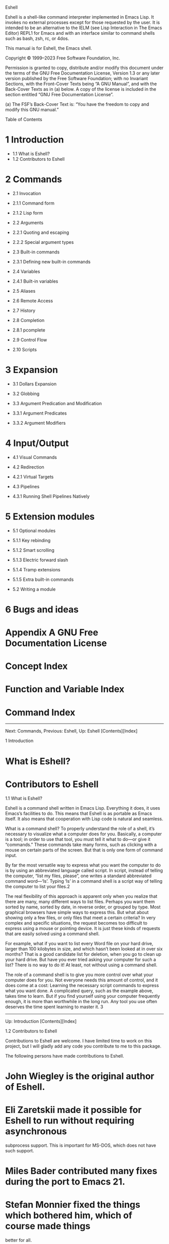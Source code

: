 Eshell

Eshell is a shell-like command interpreter implemented in Emacs Lisp. It invokes no
external processes except for those requested by the user. It is intended to be an
alternative to the IELM (see Lisp Interaction in The Emacs Editor) REPL1 for Emacs and
with an interface similar to command shells such as bash, zsh, rc, or 4dos. 

This manual is for Eshell, the Emacs shell. 

Copyright © 1999–2023 Free Software Foundation, Inc. 

 Permission is granted to copy, distribute and/or modify this document under the
 terms of the GNU Free Documentation License, Version 1.3 or any later version
 published by the Free Software Foundation; with no Invariant Sections, with the
 Front-Cover Texts being “A GNU Manual”, and with the Back-Cover Texts as in (a)
 below. A copy of the license is included in the section entitled “GNU Free
 Documentation License”. 

 (a) The FSF’s Back-Cover Text is: “You have the freedom to copy and modify this GNU
 manual.” 

Table of Contents

* 1 Introduction 

 * 1.1 What is Eshell?
 * 1.2 Contributors to Eshell

* 2 Commands 

 * 2.1 Invocation 

 * 2.1.1 Command form
 * 2.1.2 Lisp form

 * 2.2 Arguments 

 * 2.2.1 Quoting and escaping
 * 2.2.2 Special argument types

 * 2.3 Built-in commands 

 * 2.3.1 Defining new built-in commands

 * 2.4 Variables 

 * 2.4.1 Built-in variables

 * 2.5 Aliases
 * 2.6 Remote Access
 * 2.7 History
 * 2.8 Completion 

 * 2.8.1 pcomplete

 * 2.9 Control Flow
 * 2.10 Scripts

* 3 Expansion 

 * 3.1 Dollars Expansion
 * 3.2 Globbing
 * 3.3 Argument Predication and Modification 

 * 3.3.1 Argument Predicates
 * 3.3.2 Argument Modifiers

* 4 Input/Output 

 * 4.1 Visual Commands
 * 4.2 Redirection 

 * 4.2.1 Virtual Targets

 * 4.3 Pipelines 

 * 4.3.1 Running Shell Pipelines Natively

* 5 Extension modules 

 * 5.1 Optional modules 

 * 5.1.1 Key rebinding
 * 5.1.2 Smart scrolling
 * 5.1.3 Electric forward slash
 * 5.1.4 Tramp extensions
 * 5.1.5 Extra built-in commands

 * 5.2 Writing a module

* 6 Bugs and ideas
* Appendix A GNU Free Documentation License
* Concept Index
* Function and Variable Index
* Command Index

-----------------------------------------------------------------------------------------------

Next: Commands, Previous: Eshell, Up: Eshell   [Contents][Index]

1 Introduction

* What is Eshell?
* Contributors to Eshell

1.1 What is Eshell?

Eshell is a command shell written in Emacs Lisp. Everything it does, it uses Emacs’s
facilities to do. This means that Eshell is as portable as Emacs itself. It also means
that cooperation with Lisp code is natural and seamless. 

What is a command shell? To properly understand the role of a shell, it’s necessary to
visualize what a computer does for you. Basically, a computer is a tool; in order to
use that tool, you must tell it what to do—or give it “commands.” These commands take
many forms, such as clicking with a mouse on certain parts of the screen. But that is
only one form of command input. 

By far the most versatile way to express what you want the computer to do is by using
an abbreviated language called script. In script, instead of telling the computer,
“list my files, please”, one writes a standard abbreviated command word—‘ls’. Typing
‘ls’ in a command shell is a script way of telling the computer to list your files.2 

The real flexibility of this approach is apparent only when you realize that there are
many, many different ways to list files. Perhaps you want them sorted by name, sorted
by date, in reverse order, or grouped by type. Most graphical browsers have simple
ways to express this. But what about showing only a few files, or only files that meet
a certain criteria? In very complex and specific situations, the request becomes too
difficult to express using a mouse or pointing device. It is just these kinds of
requests that are easily solved using a command shell. 

For example, what if you want to list every Word file on your hard drive, larger than
100 kilobytes in size, and which hasn’t been looked at in over six months? That is a
good candidate list for deletion, when you go to clean up your hard drive. But have
you ever tried asking your computer for such a list? There is no way to do it! At
least, not without using a command shell. 

The role of a command shell is to give you more control over what your computer does
for you. Not everyone needs this amount of control, and it does come at a cost:
Learning the necessary script commands to express what you want done. A complicated
query, such as the example above, takes time to learn. But if you find yourself using
your computer frequently enough, it is more than worthwhile in the long run. Any tool
you use often deserves the time spent learning to master it. 3 

-----------------------------------------------------------------------------------------------

Up: Introduction   [Contents][Index]

1.2 Contributors to Eshell

Contributions to Eshell are welcome. I have limited time to work on this project, but
I will gladly add any code you contribute to me to this package. 

The following persons have made contributions to Eshell. 

* John Wiegley is the original author of Eshell. 
* Eli Zaretskii made it possible for Eshell to run without requiring asynchronous
 subprocess support. This is important for MS-DOS, which does not have such support. 
* Miles Bader contributed many fixes during the port to Emacs 21. 
* Stefan Monnier fixed the things which bothered him, which of course made things
 better for all. 
* Gerd Moellmann also helped to contribute bug fixes during the initial integration
 with Emacs 21. 
* Alex Schroeder contributed code for interactively querying the user before
 overwriting files. 

Apart from these, a lot of people have sent suggestions, ideas, requests, bug reports
and encouragement. Thanks a lot! Without you there would be no new releases of Eshell.

-----------------------------------------------------------------------------------------------

Next: Expansion, Previous: Introduction, Up: Eshell   [Contents][Index]

2 Commands

In a command shell, everything is done by invoking commands. This chapter covers
command invocations in Eshell, including the command history and invoking commands in
a script file. 

Unlike regular system shells, Eshell never invokes kernel functions directly, such as
exec(3). Instead, it uses the Lisp functions available in the Emacs Lisp library. It
does this by transforming the input line into a callable Lisp form.4 

* Invocation
* Arguments
* Built-in commands
* Variables
* Aliases
* Remote Access
* History
* Completion
* Control Flow
* Scripts

-----------------------------------------------------------------------------------------------

Next: Arguments, Up: Commands   [Contents][Index]

2.1 Invocation

Eshell is both a command shell and an Emacs Lisp REPL. As a result, you can invoke
commands in two different ways: in command form or in Lisp form. 

You can use the semicolon (;) to separate multiple command invocations on a single
line, executing each in turn. You can also separate commands with && or ||. When using
&&, Eshell will execute the second command only if the first succeeds (i.e. has an exit
status of 0); with ||, Eshell will execute the second command only if the first fails. 

A command invocation followed by an ampersand (&) will be run in the background.
Eshell has no job control, so you can not suspend or background the current process,
or bring a background process into the foreground. That said, background processes
invoked from Eshell can be controlled the same way as any other background process in
Emacs. 

* Command form
* Lisp form

2.1.1 Command form

Command form looks much the same as in other shells. A command consists of arguments
separated by spaces; the first argument is the command to run, with any subsequent
arguments being passed to that command. 

~ $ echo hello
hello

The command can be either an Elisp function or an external command. Eshell looks for
the command in the following order: 

1 As a command alias (see Aliases) 
2 As a built-in command (see Built-in commands) 
3 As an external program 
4 As an ordinary Lisp function 

If you would prefer to use ordinary Lisp functions over external programs, set the
option eshell-prefer-lisp-functions to t. This will swap the lookup order of the last two
items. You can also force Eshell to look for a command as an external program by
prefixing its name with *, like *command (see Built-in commands). 

You can also group command forms together into a subcommand with curly braces ({}).
This lets you use the output of a subcommand as an argument to another command, or
within control flow statements (see Control Flow). 

~ $ echo {echo hello; echo there}
hellothere

2.1.2 Lisp form

Lisp form looks like ordinary Emacs Lisp code, because that’s what it is. As a result,
you can use any syntax normally available to an Emacs Lisp program (see The Emacs Lisp
Reference Manual). 

~ $ (format "hello, %s" user-login-name)
hello, user

In addition, you can combine command forms and Lisp forms together into single
statements, letting you use whatever form is the most convenient for expressing your
intentions. 

~ $ ls *.patch > (format-time-string "%F.log")

This command writes a list of all files matching the glob pattern *.patch (see
Globbing) to a file named current-date.log (see Redirection). 

-----------------------------------------------------------------------------------------------

Next: Built-in commands, Previous: Invocation, Up: Commands   [Contents][Index]

2.2 Arguments

Ordinarily, Eshell parses arguments in command form as either strings or numbers,
depending on what the parser thinks they look like. To specify an argument of some
other data type, you can use a Lisp form (see Invocation): 

~ $ echo (list 1 2 3)
(1 2 3)

Additionally, many built-in Eshell commands (see Built-in commands) will flatten the
arguments they receive, so passing a list as an argument will “spread” the elements
into multiple arguments: 

~ $ printnl (list 1 2) 3
1
2
3

* Quoting and escaping
* Special argument types

2.2.1 Quoting and escaping

As with other shells, you can escape special characters and spaces by prefixing the
character with a backslash (‘\’), or by surrounding the string with apostrophes (‘''’)
or double quotes (‘""’). This is needed especially for file names with special
characters like pipe (‘|’), which could be part of remote file names. 

When you escape a character with ‘\’ outside of any quotes, the result is the literal
character immediately following it. For example, \$10 means the literal string $10. 

Inside of double quotes, most characters have no special meaning. However, ‘\’, ‘"’,
and ‘$’ are still special; to escape them, use backslash as above. Thus, if the value
of the variable answer is 42, then "The answer is: \"$answer\"" returns the string The
answer is: "42". However, when escaping characters with no special meaning, the result
is the full \c sequence. For example, "foo\bar" means the literal string foo\bar. 

Additionally, when escaping a newline, the whole escape sequence is removed by the
parser. This lets you continue commands across multiple lines: 

~ $ echo "foo\
bar"
foobar

Inside apostrophes, escaping works differently. All characters between the apostrophes
have their literal meaning except ‘'’, which ends the quoted string. To insert a
literal apostrophe, you can use ‘''’, so 'It''s me' means the literal string It's me. 

When using expansions (see Expansion) in an Eshell command, the result may potentially
be of any data type. To ensure that the result is always a string, the expansion can
be surrounded by double quotes. 

2.2.2 Special argument types

In addition to strings and numbers, Eshell supports a number of special argument
types. These let you refer to various other Emacs Lisp data types, such as lists or
buffers. 

#'lisp-form

 This refers to the quoted Emacs Lisp form lisp-form. Though this looks similar to
 the “sharp quote” syntax for functions (see Special Read Syntax in The Emacs Lisp
 Reference Manual), it instead corresponds to quote and can be used for any quoted
 form.5 

`lisp-form

 This refers to the backquoted Emacs Lisp form lisp-form (see Backquote in The Emacs
 Lisp Reference Manual). As in Emacs Lisp, you can use ‘,’ and ‘,@’ to refer to
 non-constant values. 

#<buffer name>
#<name>

 Return the buffer named name. This is equivalent to ‘$(get-buffer-create "name")’
 (see Creating Buffers in The Emacs Lisp Reference Manual). 

#<process name>

 Return the process named name. This is equivalent to ‘$(get-process "name")’ (see
 Process Information in The Emacs Lisp Reference Manual). 

-----------------------------------------------------------------------------------------------

Next: Variables, Previous: Arguments, Up: Commands   [Contents][Index]

2.3 Built-in commands

Eshell provides a number of built-in commands, many of them implementing common
command-line utilities, but enhanced for Eshell. (These built-in commands are just
ordinary Lisp functions whose names begin with eshell/.) In order to call the external
variant of a built-in command foo, you could call *foo. Usually, this should not be
necessary. You can check what will be applied by the which command: 

~ $ which ls
eshell/ls is a compiled Lisp function in `em-ls.el'
~ $ which *ls
/bin/ls

If you want to discard a given built-in command, you could declare an alias (see
Aliases). Example: 

~ $ which sudo
eshell/sudo is a compiled Lisp function in `em-tramp.el'.
~ $ alias sudo '*sudo $*'
~ $ which sudo
sudo is an alias, defined as "*sudo $*"

Some of the built-in commands have different behavior from their external
counterparts, and some have no external counterpart. Most of these will print a usage
message when given the --help option. 

In some cases, a built-in command’s behavior can be configured via user settings, some
of which are mentioned below. For example, certain commands have two user settings to
allow them to overwrite files without warning and to ensure that they always prompt
before overwriting files. If both settings are non-nil, the commands always prompt. If
both settings are nil (the default), the commands signal an error. 

Several commands observe the value of eshell-default-target-is-dot. If non-nil, then the
default target for the commands cp, mv, and ln is the current directory. 

A few commands are wrappers for more niche Emacs features, and can be loaded as part
of the eshell-xtra module. See Extension modules. 

. ¶

 Source an Eshell file in the current environment. This is not to be confused with
 the command source, which sources a file in a subshell environment. 

addpath ¶

 Adds a given path or set of paths to the PATH environment variable, or, with no
 arguments, prints the current paths in this variable. 

alias ¶

 Define an alias (see Aliases). This adds it to the aliases file. 

basename ¶

 Return a file name without its directory. 

cat ¶

 Concatenate file contents into standard output. If in a pipeline, or if the file is
 not a regular file, directory, or symlink, then this command reverts to the
 system’s definition of cat. 

cd ¶

 This command changes the current working directory. Usually, it is invoked as cd
 dir where dir is the new working directory. But cd knows about a few special
 arguments: 

 * When it receives no argument at all, it changes to the home directory. 
 * Giving the command cd - changes back to the previous working directory (this is
 the same as cd $-). 
 * The command cd = shows the directory ring. Each line is numbered. 
 * With cd =foo, Eshell searches the directory ring for a directory matching the
 regular expression ‘foo’, and changes to that directory. 
 * With cd -42, you can access the directory stack slots by number. 
 * If eshell-cd-shows-directory is non-nil, cd will report the directory it changes
 to. If eshell-list-files-after-cd is non-nil, then ls is called with any remaining
 arguments after changing directories. 

clear ¶

 Scrolls the contents of the Eshell window out of sight, leaving a blank window. If
 provided with an optional non-nil argument, the scrollback contents are cleared
 instead. 

clear-scrollback ¶

 Clear the scrollback contents of the Eshell window. Unlike the command clear, this
 command deletes content in the Eshell buffer. 

cp ¶

 Copy a file to a new location or copy multiple files to the same directory. 

 If eshell-cp-overwrite-files is non-nil, then cp will overwrite files without
 warning. If eshell-cp-interactive-query is non-nil, then cp will ask before
 overwriting anything. 

date ¶

 Print the current local time as a human-readable string. This command is similar
 to, but slightly different from, the GNU Coreutils date command. 

diff ¶

 Compare files using Emacs’s internal diff (not to be confused with ediff). See
 Comparing Files in The GNU Emacs Manual. 

 If eshell-plain-diff-behavior is non-nil, then this command does not use Emacs’s
 internal diff. This is the same as using ‘alias diff '*diff $*'’. 

dirname ¶

 Return the directory component of a file name. 

dirs ¶

 Prints the directory stack. Directories can be added or removed from the stack
 using the commands pushd and popd, respectively. 

du ¶

 Summarize disk usage for each file. 

echo ¶

 Echoes its input. By default, this prints in a Lisp-friendly fashion (so that the
 value is useful to a Lisp command using the result of echo as an argument). If a
 single argument is passed, echo prints that; if multiple arguments are passed, it
 prints a list of all the arguments; otherwise, it prints the empty string. 

 If eshell-plain-echo-behavior is non-nil, echo will try to behave more like a plain
 shell’s echo, printing each argument as a string, separated by a space. 

env ¶

 Prints the current environment variables. Unlike in Bash, this command does not yet
 support running commands with a modified environment. 

eshell-debug ¶

 Toggle debugging information for Eshell itself. You can pass this command the
 argument errors to enable/disable Eshell trapping errors when evaluating commands,
 or the argument commands to show/hide command execution progress in the buffer
 *eshell last cmd*. 

exit ¶

 Exit Eshell and save the history. By default, this command kills the Eshell buffer,
 but if eshell-kill-on-exit is nil, then the buffer is merely buried instead. 

export ¶

 Set environment variables using input like Bash’s export, as in ‘export var1=val1
 var2=val2 …’. 

grep ¶
agrep
egrep
fgrep
glimpse

 The grep commands are compatible with GNU grep, but use Emacs’s internal grep
 instead. See Grep Searching in The GNU Emacs Manual. 

 If eshell-plain-grep-behavior is non-nil, then these commands do not use Emacs’s
 internal grep. This is the same as using ‘alias grep '*grep $*'’, though this
 setting applies to all of the built-in commands for which you would need to create
 a separate alias. 

history ¶

 Prints Eshell’s input history. With a numeric argument N, this command prints the N
 most recent items in the history. 

info ¶

 Browse the available Info documentation. This command is the same as the external
 info command, but uses Emacs’s internal Info reader. See Misc Help in The GNU Emacs
 Manual. 

jobs ¶

 List subprocesses of the Emacs process, if any, using the function list-processes. 

kill ¶

 Kill processes. Takes a PID or a process object and an optional signal specifier
 which can either be a number or a signal name. 

listify ¶

 Eshell version of list. Allows you to create a list using Eshell syntax, rather
 than Elisp syntax. For example, ‘listify foo bar’ and ("foo" "bar") both evaluate to
 ("foo" "bar"). 

ln ¶

 Create links to files. 

 If eshell-ln-overwrite-files is non-nil, ln will overwrite files without warning. If
 eshell-ln-interactive-query is non-nil, then ln will ask before overwriting files. 

locate ¶

 Alias to Emacs’s locate function, which simply runs the external locate command and
 parses the results. See Dired and Find in The GNU Emacs Manual. 

 If eshell-plain-locate-behavior is non-nil, then Emacs’s internal locate is not used.
 This is the same as using ‘alias locate '*locate $*'’. 

ls ¶

 Lists the contents of directories. 

 If eshell-ls-use-colors is non-nil, the contents of a directory is color-coded
 according to file type and status. These colors and the regexps used to identify
 their corresponding files can be customized via M-x customize-group RET eshell-ls
 RET. 

 The user option eshell-ls-date-format determines how the date is displayed when using
 the -l option. The date is produced using the function format-time-string (see Time
 Parsing in GNU Emacs Lisp Reference Manual). 

 The user option eshell-ls-initial-args contains a list of arguments to include with
 any call to ls. For example, you can include the option -h to always use a more
 human-readable format. 

 The user option eshell-ls-default-blocksize determines the default blocksize used
 when displaying file sizes with the option -s. 

make ¶

 Run make through compile when run asynchronously (e.g., ‘make &’). See Compilation
 in The GNU Emacs Manual. Otherwise call the external make command. 

man ¶

 Display Man pages using the Emacs man command. See Man Page in The GNU Emacs
 Manual. 

mkdir ¶

 Make new directories. 

mv ¶

 Move or rename files. 

 If eshell-mv-overwrite-files is non-nil, mv will overwrite files without warning. If
 eshell-mv-interactive-query is non-nil, mv will prompt before overwriting anything. 

occur ¶

 Alias to Emacs’s occur. See Other Repeating Search in The GNU Emacs Manual. 

popd ¶

 Pop a directory from the directory stack and switch to a another place in the
 stack. 

printnl ¶

 Print the arguments separated by newlines. 

pushd ¶

 Push the current directory onto the directory stack, then change to another
 directory. 

 If eshell-pushd-dunique is non-nil, then only unique directories will be added to the
 stack. If eshell-pushd-dextract is non-nil, then ‘pushd +n’ will pop the nth
 directory to the top of the stack. 

pwd ¶

 Prints the current working directory. 

rm ¶

 Removes files, buffers, processes, or Emacs Lisp symbols, depending on the
 argument. 

 If eshell-rm-interactive-query is non-nil, rm will prompt before removing anything.
 If eshell-rm-removes-directories is non-nil, then rm can also remove directories.
 Otherwise, rmdir is required. 

rmdir ¶

 Removes directories if they are empty. 

set ¶

 Set variable values, using the function set like a command (see Setting Variables
 in GNU Emacs Lisp Reference Manual). A variable name can be a symbol, in which case
 it refers to a Lisp variable, or a string, referring to an environment variable
 (see Arguments). 

setq ¶

 Set variable values, using the function setq like a command (see Setting Variables
 in GNU Emacs Lisp Reference Manual). 

source ¶

 Source an Eshell file in a subshell environment. This is not to be confused with
 the command ., which sources a file in the current environment. 

time ¶

 Show the time elapsed during a command’s execution. 

umask ¶

 Set or view the default file permissions for newly created files and directories. 

unset ¶

 Unset one or more variables. As with set, a variable name can be a symbol, in which
 case it refers to a Lisp variable, or a string, referring to an environment
 variable. 

wait ¶

 Wait until a process has successfully completed. 

which ¶

 Identify a command and its location. 

whoami ¶

 Print the current user. This Eshell version of whoami supports Tramp. 

* Defining new built-in commands

2.3.1 Defining new built-in commands

While Eshell can run Lisp functions directly as commands, it may be more convenient to
provide a special built-in command for Eshell. Built-in commands are just ordinary
Lisp functions designed to be called from Eshell. When defining an Eshell-specific
version of an existing function, you can give that function a name starting with
eshell/ so that Eshell knows to use it. 

Macro: eshell-eval-using-options name macro-args options body… ¶

 This macro processes a list of macro-args for the command name using a set of
 command line options. If the arguments are parsed successfully, it will store the
 resulting values in local symbols and execute body; any remaining arguments will be
 available in the locally let-bound variable args. The return value is the value of
 the last form in body. 

 If an unknown option was passed in macro-args and an external command was specified
 (see below), this macro will start a process for that command and throw the tag
 eshell-external with the new process as its value. 

 options should be a list beginning with one or more elements of the following form,
 with each element representing a particular command-line switch: 

(short long value symbol help-string)

 short

 This element, if non-nil, should be a character to be used as a short switch,
 like -short. At least one of this element and long must be non-nil. 

 long

 This element, if non-nil, should be a string to be used as a long switch, like -
 -long. 

 value

 This element is the value associated with the option. It can be either: 

 t

 The option needs a value to be specified after the switch. 

 nil

 The option is given the value t. 

 anything else

 The option is given the specified value. 

 symbol

 This element is the Lisp symbol that will be bound to value. If symbol is nil,
 specifying this switch will instead call eshell-show-usage, and so is appropriate
 for an option like --help. 

 help-string

 This element is a documentation string for the option, which will be displayed
 when eshell-show-usage is invoked. 

 After the list of command-line switch elements, options can include additional
 keyword arguments to control how eshell-eval-using-options behaves. Some of these
 take arguments, while others don’t. The recognized keywords are: 

 :external string

 Specify string as an external command to run if there are unknown switches in
 macro-args. 

 :usage string

 Set string as the initial part of the command’s documentation string. It
 appears before the options are listed. 

 :post-usage string

 Set string to be the (optional) trailing part of the command’s documentation
 string. It appears after the list of options, but before the final part of the
 documentation about the associated external command, if there is one. 

 :show-usage

 If present, then show the usage message if the command is called with no
 arguments. 

 :preserve-args

 Normally, eshell-eval-using-options flattens the list of arguments in macro-args
 and converts each to a string. If this keyword is present, avoid doing that,
 instead preserving the original arguments. This is useful for commands which
 want to accept arbitrary Lisp objects. 

 :parse-leading-options-only

 If present, do not parse dash or switch arguments after the first positional
 argument. Instead, treat them as positional arguments themselves. 

 For example, you could handle a subset of the options for the ls command like this:

(eshell-eval-using-options
 "ls" macro-args
 '((?a  nil      nil show-all       "show all files")
   (?I  "ignore" t   ignore-pattern "ignore files matching pattern")
   (nil "help"   nil nil            "show this help message")
 :external "ls"
 :usage "[OPTION]... [FILE]...
  List information about FILEs (the current directory by default).")
 ;; List the files in ARGS somehow...
 )

-----------------------------------------------------------------------------------------------

Next: Aliases, Previous: Built-in commands, Up: Commands   [Contents][Index]

2.4 Variables

Since Eshell is a combination of an Emacs REPL and a command shell, it can refer to
variables from two different sources: ordinary Emacs Lisp variables, as well as
environment variables. By default, when using a variable in Eshell, it will first look
in the list of built-in variables, then in the list of environment variables, and
finally in the list of Lisp variables. If you would prefer to use Lisp variables over
environment variables, you can set eshell-prefer-lisp-variables to t. 

You can set variables in a few different ways. To set a Lisp variable, you can use the
command ‘setq name value’, which works much like its Lisp counterpart (see Setting
Variables in The Emacs Lisp Reference Manual). To set an environment variable, use
‘export name=value’. You can also use ‘set variable value’, which sets a Lisp variable
if variable is a symbol, or an environment variable if it’s a string (see Arguments).
Finally, you can temporarily set environment variables for a single command with
‘name=value command …’. This is equivalent to: 

{
  export name=value
  command …
}

* Built-in variables

2.4.1 Built-in variables

Eshell knows a few built-in variables: 

$PWD
$+

 This variable always contains the current working directory. 

$OLDPWD
$-

 This variable always contains the previous working directory (the current working
 directory from before the last cd command). When using $-, you can also access
 older directories in the directory ring via subscripting, e.g. ‘$-[1]’ refers to
 the working directory before the previous one. 

$PATH

 This specifies the directories to search for executable programs. Its value is a
 string, separated by ":" for Unix and GNU systems, and ";" for MS systems. This
 variable is connection-aware, so whenever you change the current directory to a
 different host (see Remote Files in The GNU Emacs Manual), the value will
 automatically update to reflect the search path on that host. 

$_

 This refers to the last argument of the last command. With a subscript, you can
 access any argument of the last command. For example, ‘$_[1]’ refers to the second
 argument of the last command (excluding the command name itself). 

$$

 This is the result of the last command. For external commands, it is t if the exit
 code was 0 or nil otherwise. 

$?

 This variable contains the exit code of the last command. If the last command was a
 Lisp function, it is 0 for successful completion or 1 otherwise. If
 eshell-lisp-form-nil-is-failure is non-nil, then a command with a Lisp form, like
 ‘(command args…)’, that returns nil will set this variable to 2. 

$COLUMNS
$LINES

 These variables tell the number of columns and lines, respectively, that are
 currently visible in the Eshell window. They are both copied to the environment, so
 external commands invoked from Eshell can consult them to do the right thing. 

$INSIDE_EMACS

 This variable indicates to external commands that they are being invoked from
 within Emacs so they can adjust their behavior if necessary. By default, its value
 is emacs-version,eshell. Other parts of Emacs, such as Tramp, may add extra
 information to this value. 

See Aliases, for the built-in variables ‘$*’, ‘$1’, ‘$2’, …, in alias definitions. 

-----------------------------------------------------------------------------------------------

Next: Remote Access, Previous: Variables, Up: Commands   [Contents][Index]

2.5 Aliases

Aliases are commands that expand to a longer input line. For example, ll is a common
alias for ls -l, and would be defined with the command invocation alias ll 'ls -l $*';
with this defined, running ‘ll foo’ in Eshell will actually run ‘ls -l foo’. Aliases
defined (or deleted) by the alias command are automatically written to the file named
by eshell-aliases-file, which you can also edit directly (although you will have to
manually reload it). 

Note that unlike aliases in Bash, arguments must be handled explicitly. Typically the
alias definition would end in ‘$*’ to pass all arguments along. More selective use of
arguments via ‘$1’, ‘$2’, etc., is also possible. For example, alias mcd 'mkdir $1 &&
cd $1' would cause mcd foo to create and switch to a directory called ‘foo’. 

-----------------------------------------------------------------------------------------------

Next: History, Previous: Aliases, Up: Commands   [Contents][Index]

2.6 Remote Access

Since Eshell uses Emacs facilities for most of its functionality, you can access
remote hosts transparently. To connect to a remote host, simply cd into it: 

~ $ cd /ssh:user@remote:
/ssh:user@remote:~ $

Additionally, built-in Eshell commands (see Built-in commands) and ordinary Lisp
functions accept remote file names, so you can access them even without explicitly
connecting first. For example, to print the contents of a remote file, you could type
‘cat /ssh:user@remote:~/output.log’. However, this means that when using built-in
commands or Lisp functions from a remote directory, you must be careful about
specifying absolute file names: ‘cat /var/output.log’ will always print the contents
of your local /var/output.log, even from a remote directory. If you find this behavior
annoying, you can enable the optional electric forward slash module (see Electric
forward slash). 

-----------------------------------------------------------------------------------------------

Next: Completion, Previous: Remote Access, Up: Commands   [Contents][Index]

2.7 History

The ‘history’ command shows all commands kept in the history ring as numbered list. If
the history ring contains eshell-history-size commands, those numbers change after every
command invocation, therefore the ‘history’ command shall be applied before using the
expansion mechanism with history numbers. 

The n-th entry of the history ring can be applied with the ‘!n’ command. If n is
negative, the entry is counted from the end of the history ring. 

When history event designators are enabled (by adding eshell-expand-history-references to
eshell-expand-input-functions), ‘!foo’ expands to the last command beginning with foo,
and ‘!?foo’ to the last command containing foo. The n-th argument of the last command
beginning with foo is accessible by !foo:n. 

The history ring is loaded from a file at the start of every session, and written back
to the file at the end of every session. The file path is specified in
eshell-history-file-name. Unlike other shells, such as Bash, Eshell can not be
configured to keep a history ring of a different size than that of the history file. 

Since the default buffer navigation and searching key-bindings are still present in
the Eshell buffer, the commands for history navigation and searching are bound to
different keys: 

M-r
M-s

 History I-search. 

M-p
M-n

 Previous and next history line. If there is anything on the input line when you run
 these commands, they will instead jump to the previous or next line that begins
 with that string. 

-----------------------------------------------------------------------------------------------

Next: Control Flow, Previous: History, Up: Commands   [Contents][Index]

2.8 Completion

Eshell uses the pcomplete package for programmable completion, similar to that of
other command shells. Argument completion differs depending on the preceding command:
for example, possible completions for rmdir are only directories, while rm completions
can be directories and files. Eshell provides predefined completions for the built-in
functions and some common external commands, and you can define your own for any
command. 

Eshell completion also works for Lisp forms and glob patterns. If the point is on a
Lisp form, then TAB will behave similarly to completion in elisp-mode and
lisp-interaction-mode. For glob patterns, the pattern will be removed from the input
line, and replaced by the completion. 

If you want to see the entire list of possible completions (e.g. when it’s below the
completion-cycle-threshold), press M-?. 

* pcomplete

2.8.1 pcomplete

Pcomplete, short for programmable completion, is the completion library originally
written for Eshell, but usable for command completion6 in other modes. 

Completions are defined as functions (with defun) named pcomplete/COMMAND, where COMMAND
is the name of the command for which this function provides completions; you can also
name the function pcomplete/MAJOR-MODE/COMMAND to define completions for a specific major
mode. 

-----------------------------------------------------------------------------------------------

Next: Scripts, Previous: Completion, Up: Commands   [Contents][Index]

2.9 Control Flow

Because Eshell commands can not (easily) be combined with Lisp forms, Eshell provides
command-oriented control flow statements for convenience. 

Most of Eshell’s control flow statements accept a conditional. This can take a few
different forms. If conditional is a dollar expansion, the condition is satisfied if
the result is a non-nil value. If conditional is a ‘{ subcommand }’ or ‘(lisp form)’,
the condition is satisfied if the command’s exit status is 0. 

if conditional { true-commands }
if conditional { true-commands } { false-commands }

 Evaluate true-commands if conditional is satisfied; otherwise, evaluate
 false-commands. 

unless conditional { false-commands }
unless conditional { false-commands } { true-commands }

 Evaluate false-commands if conditional is not satisfied; otherwise, evaluate
 true-commands. 

while conditional { commands }

 Repeatedly evaluate commands so long as conditional is satisfied. 

until conditional { commands }

 Repeatedly evaluate commands until conditional is satisfied. 

for var in list… { commands }

 Iterate over each element of list, storing the element in var and evaluating
 commands. If list is not a list, treat it as a list of one element. If you specify
 multiple lists, this will iterate over each of them in turn. 

-----------------------------------------------------------------------------------------------

Previous: Control Flow, Up: Commands   [Contents][Index]

2.10 Scripts

You can run Eshell scripts much like scripts for other shells; the main difference is
that since Eshell is not a system command, you have to run it from within Emacs. An
Eshell script is simply a file containing a sequence of commands, as with almost any
other shell script. Scripts are invoked from Eshell with source, or from anywhere in
Emacs with eshell-source-file. 

If you wish to load a script into your current environment, rather than in a subshell,
use the . command. 

-----------------------------------------------------------------------------------------------

Next: Input/Output, Previous: Commands, Up: Eshell   [Contents][Index]

3 Expansion

Expansion in a command shell is somewhat like macro expansion in macro parsers (such
as cpp and m4), but in a command shell, they are less often used for constants, and
usually for using variables and string manipulation.7 For example, $var on a line
expands to the value of the variable var when the line is executed. Expansions are
usually passed as arguments, but may also be used as commands.8 

You can concatenate expansions with regular string arguments or even other expansions.
In the simplest case, when the expansion returns a string value, this is equivalent to
ordinary string concatenation; for example, ‘${echo "foo"}bar’ returns ‘foobar’. The
exact behavior depends on the types of each value being concatenated: 

both strings

 Concatenate both values together. 

one or both numbers

 Concatenate the string representation of each value, converting back to a number if
 possible. 

one or both (non-nil) lists

 Concatenate “adjacent” elements of each value (possibly converting back to a number
 as above). For example, ‘$(list "a" "b")c’ returns ‘("a" "bc")’. 

anything else

 Concatenate the string representation of each value. 

* Dollars Expansion
* Globbing
* Argument Predication and Modification

-----------------------------------------------------------------------------------------------

Next: Globbing, Up: Expansion   [Contents][Index]

3.1 Dollars Expansion

Eshell has different $ expansion syntax from other shells. There are some
similarities, but don’t let these lull you into a false sense of familiarity. 

$var

 Expands to the value bound to var. This is the main way to use variables in command
 invocations. 

$"var"
$'var'

 Expands to the value bound to var. This is useful to disambiguate the variable name
 when concatenating it with another value, such as ‘$"var"-suffix’. 

$(lisp)

 Expands to the result of evaluating the S-expression (lisp). On its own, this is
 identical to just (lisp), but with the $, it can be used inside double quotes or
 within a longer string, such as ‘/some/path/$(lisp).txt’. 

${command}

 Returns the output of command, which can be any valid Eshell command invocation,
 and may even contain expansions. Similar to $(lisp), this is identical to {command}
 when on its own, but the $ allows it to be used inside double quotes or as part of
 a string. 

 Normally, the output is split line-by-line, returning a list (or the first element
 if there’s only one line of output); if eshell-convert-numeric-arguments is non-nil
 and every line of output looks like a number, convert each line to a number.
 However, when this expansion is surrounded by double quotes, it returns the output
 as a single string instead. 

$<command>

 As with ‘${command}’, evaluates the Eshell command invocation command, but writes
 the output to a temporary file and returns the file name. 

$expr[i...]

 Expands to the ith element of the result of expr, an expression in one of the above
 forms listed here. If multiple indices are supplied, this will return a list
 containing the elements for each index. The exact behavior depends on the type of
 expr’s value: 

 a sequence

 Expands to the element at the (zero-based) index i of the sequence (see
 Sequences Arrays Vectors in The Emacs Lisp Reference Manual). 

 a string

 Split the string at whitespace, and then expand to the ith element of the
 resulting sequence. 

 an alist

 If i is a non-numeric value, expand to the value associated with the key "i" in
 the alist. For example, if var is ‘(("dog" . "fido") ("cat" . "felix"))’, then
 ‘$var[dog]’ expands to "fido". Otherwise, this behaves as with sequences; e.g.,
 ‘$var[0]’ expands to ("dog" . "fido"). See Association Lists in The Emacs Lisp
 Reference Manual. 

 anything else

 Signals an error. 

 Multiple sets of indices can also be specified. For example, if var is ‘((1 2) (3
 4))’, then ‘$var[0][1]’ will expand to 2, i.e. the second element of the first list
 member (all indices are zero-based). 

$expr[regexp i...]

 As above (when expr expands to a string), but use regexp to split the string.
 regexp can be any form other than a number. For example, ‘$var[: 0]’ will return
 the first element of a colon-delimited string. 

$#expr

 Expands to the length of the result of expr, an expression in one of the above
 forms. For example, ‘$#var’ returns the length of the variable var and ‘$#var[0]’
 returns the length of the first element of var. Again, signals an error if the
 result of expr is not a string or a sequence. 

-----------------------------------------------------------------------------------------------

Next: Argument Predication and Modification, Previous: Dollars Expansion, Up:
Expansion   [Contents][Index]

3.2 Globbing

Eshell’s globbing syntax is very similar to that of Zsh (see Filename Generation in
The Z Shell Manual). Users coming from Bash can still use Bash-style globbing, as
there are no incompatibilities. 

By default, globs are case sensitive, except on MS-DOS/MS-Windows systems. You can
control this behavior via the eshell-glob-case-insensitive option. You can further
customize the syntax and behavior of globbing in Eshell via the Customize group
eshell-glob (see Easy Customization in The GNU Emacs Manual). 

‘*’

 Matches any string (including the empty string). For example, ‘*.el’ matches any
 file with the .el extension. 

‘?’

 Matches any single character. For example, ‘?at’ matches cat and bat, but not goat.

‘**/’

 Matches zero or more subdirectories in a file name. For example, ‘**/foo.el’
 matches foo.el, bar/foo.el, bar/baz/foo.el, etc. Note that this cannot be combined
 with any other patterns in the same file name segment, so while ‘foo/**/bar.el’ is
 allowed, ‘foo**/bar.el’ is not. 

‘***/’

 Like ‘**/’, but follows symlinks as well. 

‘[ … ]’

 Defines a character set (see Regexps in The GNU Emacs Manual). A character set
 matches characters between the two brackets; for example, ‘[ad]’ matches a and d.
 You can also include ranges of characters in the set by separating the start and
 end with ‘-’. Thus, ‘[a-z]’ matches any lower-case ASCII letter. Note that, unlike
 in Zsh, character ranges are interpreted in the Unicode codepoint order, not in the
 locale-dependent collation order. 

 Additionally, you can include character classes in a character set. A ‘[:’ and
 balancing ‘:]’ enclose a character class inside a character set. For instance,
 ‘[[:alnum:]]’ matches any letter or digit. See Char Classes in The Emacs Lisp
 Reference Manual, for a list of character classes. 

‘[^ … ]’

 Defines a complemented character set. This behaves just like a character set, but
 matches any character except the ones specified. 

‘( … )’

 Defines a group. A group matches the pattern between ‘(’ and ‘)’. Note that a group
 can only match a single file name component, so a ‘/’ inside a group will signal an
 error. 

‘x|y’

 Inside of a group, matches either x or y. For example, ‘e(m|sh)-*’ matches any file
 beginning with em- or esh-. 

‘x#’

 Matches zero or more copies of the glob pattern x. For example, ‘fo#.el’ matches
 f.el, fo.el, foo.el, etc. 

‘x##’

 Matches one or more copies of the glob pattern x. Thus, ‘fo#.el’ matches fo.el,
 foo.el, fooo.el, etc. 

‘x~y’

 Matches anything that matches the pattern x but not y. For example,
 ‘[[:digit:]]#~4?’ matches 1 and 12, but not 42. Note that unlike in Zsh, only a
 single ‘~’ operator can be used in a pattern, and it cannot be inside of a group
 like ‘(x~y)’. 

-----------------------------------------------------------------------------------------------

Previous: Globbing, Up: Expansion   [Contents][Index]

3.3 Argument Predication and Modification

Eshell supports argument predication, to filter elements of a glob, and argument
modification, to manipulate argument values. These are similar to glob qualifiers in
Zsh (see Glob Qualifiers in The Z Shell Manual). 

Predicates and modifiers are introduced with ‘(filters)’ after any list argument,
where filters is a list of predicates or modifiers. For example, ‘*(.)’ expands to all
regular files in the current directory and ‘*(^@:U^u0)’ expands to all non-symlinks
not owned by root, upper-cased. 

Some predicates and modifiers accept string parameters, such as ‘*(u'user')’, which
matches all files owned by user. These parameters must be surrounded by delimiters;
you can use any of the following pairs of delimiters: "…", '…', /…/, |…|, (…), […], <…>,
or {…}. 

You can customize the syntax and behavior of predicates and modifiers in Eshell via
the Customize group eshell-pred (see Easy Customization in The GNU Emacs Manual). 

* Argument Predicates
* Argument Modifiers

-----------------------------------------------------------------------------------------------

Next: Argument Modifiers, Up: Argument Predication and Modification   [Contents]
[Index]

3.3.1 Argument Predicates

You can use argument predicates to filter lists of file names based on various
properties of those files. This is most useful when combined with globbing, but can be
used on any list of files names. Eshell supports the following argument predicates: 

‘/’

 Matches directories. 

‘.’ (Period)

 Matches regular files. 

‘@’

 Matches symbolic links. 

‘=’

 Matches sockets. 

‘p’

 Matches named pipes. 

‘%’

 Matches block or character devices. 

‘%b’

 Matches block devices. 

‘%c’

 Matches character devices. 

‘*’

 Matches regular files that can be executed by the current user. 

‘r’
‘A’
‘R’

 Matches files that are readable by their owners (‘r’), their groups (‘A’), or the
 world (‘R’). 

‘w’
‘I’
‘W’

 Matches files that are writable by their owners (‘w’), their groups (‘I’), or the
 world (‘W’). 

‘x’
‘E’
‘X’

 Matches files that are executable by their owners (‘x’), their groups (‘E’), or the
 world (‘X’). 

‘s’

 Matches files with the setuid flag set. 

‘S’

 Matches files with the setgid flag set. 

‘t’

 Matches files with the sticky bit set. 

‘U’

 Matches files owned by the current effective user ID. 

‘G’

 Matches files owned by the current effective group ID. 

‘l[+-]n’

 Matches files with n links. With + (or -), matches files with more than (or less
 than) n links, respectively. 

‘uuid’
‘u'user-name'’

 Matches files owned by user ID uid or user name user-name. 

‘ggid’
‘g'group-name'’

 Matches files owned by group ID gid or group name group-name. 

‘a[unit][+-]n’
‘a[+-]'file'’

 Matches files last accessed exactly n days ago. With + (or -), matches files
 accessed more than (or less than) n days ago, respectively. 

 With unit, n is a quantity in that unit of time, so ‘aw-1’ matches files last
 accessed within one week. unit can be ‘M’ (30-day months), ‘w’ (weeks), ‘h’
 (hours), ‘m’ (minutes), or ‘s’ (seconds). 

 If file is specified instead, compare against the modification time of file. Thus,
 ‘a-'hello.txt'’ matches all files accessed after hello.txt was last accessed. 

‘m[unit][+-]n’
‘m[+-]'file'’

 Like ‘a’, but examines modification time. 

‘c[unit][+-]n’
‘c[+-]'file'’

 Like ‘a’, but examines status change time. 

‘L[unit][+-]n’

 Matches files exactly n bytes in size. With + (or -), matches files larger than (or
 smaller than) n bytes, respectively. 

 With unit, n is a quantity in that unit of size, so ‘Lm+5’ matches files larger
 than 5 MiB in size. unit can be one of the following (case-insensitive) characters:
 ‘m’ (megabytes), ‘k’ (kilobytes), or ‘p’ (512-byte blocks). 

The ‘^’ and ‘-’ operators are not argument predicates themselves, but they modify the
behavior of all subsequent predicates. ‘^’ inverts the meaning of subsequent
predicates, so ‘*(^RWX)’ expands to all files whose permissions disallow the world
from accessing them in any way (i.e., reading, writing to, or modifying them). When
examining a symbolic link, ‘-’ applies the subsequent predicates to the link’s target
instead of the link itself. 

-----------------------------------------------------------------------------------------------

Previous: Argument Predicates, Up: Argument Predication and Modification   [Contents]
[Index]

3.3.2 Argument Modifiers

You can use argument modifiers to manipulate argument values. For example, you can
sort lists, remove duplicate values, capitalize words, etc. All argument modifiers are
prefixed by ‘:’, so ‘$exec-path(:h:u:x/^\/home/)’ lists all of the unique parent
directories of the elements in exec-path, excluding those in /home. 

‘E’

 Re-evaluates the value as an Eshell argument. For example, if foo is "${echo hi}",
 then the result of ‘$foo(:E)’ is hi. 

‘L’

 Converts the value to lower case. 

‘U’

 Converts the value to upper case. 

‘C’

 Capitalizes the value. 

‘h’

 Treating the value as a file name, gets the directory name (the “head”). For
 example, ‘foo/bar/baz.el(:h)’ expands to ‘foo/bar/’. 

‘t’

 Treating the value as a file name, gets the base name (the “tail”). For example,
 ‘foo/bar/baz.el(:h)’ expands to ‘baz.el’. 

‘e’

 Treating the value as a file name, gets the final extension of the file, excluding
 the dot. For example, ‘foo.tar.gz(:e)’ expands to gz. 

‘r’

 Treating the value as a file name, gets the file name excluding the final
 extension. For example, ‘foo/bar/baz.tar.gz(:r)’ expands to ‘foo/bar/baz.tar’. 

‘q’

 Marks that the value should be interpreted by Eshell literally, so that any special
 characters like ‘$’ no longer have any special meaning. 

‘s/pattern/replace/’

 Replaces the first instance of the regular expression pattern with replace. Signals
 an error if no match is found. 

 As with other modifiers taking string parameters, you can use different delimiters
 to separate pattern and replace, such as ‘s'…'…'’, ‘s[…][…]’, or even ‘s[…]/…/’. 

‘gs/pattern/replace/’

 Replaces all instances of the regular expression pattern with replace. 

‘i/pattern/’

 Filters a list of values to include only the elements matching the regular
 expression pattern. 

‘x/pattern/’

 Filters a list of values to exclude all the elements matching the regular
 expression pattern. 

‘S’
‘S/pattern/’

 Splits the value using the regular expression pattern as a delimiter. If pattern is
 omitted, split on spaces. 

‘j’
‘j/delim/’

 Joins a list of values, inserting the string delim between each value. If delim is
 omitted, use a single space as the delimiter. 

‘o’

 Sorts a list of strings in ascending lexicographic order, comparing pairs of
 characters according to their character codes (see Text Comparison in The Emacs
 Lisp Reference Manual). 

‘O’

 Sorts a list of strings in descending lexicographic order. 

‘u’

 Removes any duplicate elements from a list of values. 

‘R’

 Reverses the order of a list of values. 

-----------------------------------------------------------------------------------------------

Next: Extension modules, Previous: Expansion, Up: Eshell   [Contents][Index]

4 Input/Output

Since Eshell does not communicate with a terminal like most command shells, IO is a
little different. 

* Visual Commands
* Redirection
* Pipelines

-----------------------------------------------------------------------------------------------

Next: Redirection, Up: Input/Output   [Contents][Index]

4.1 Visual Commands

If you try to run programs from within Eshell that are not line-oriented, such as
programs that use ncurses, you will just get garbage output, since the Eshell buffer
is not a terminal emulator. Eshell solves this problem by running such programs in
Emacs’s terminal emulator. 

Programs that need a terminal to display output properly are referred to in this
manual as “visual commands”, because they are not simply line-oriented. You must tell
Eshell which commands are visual, by adding them to eshell-visual-commands; for commands
that are visual for only certain sub-commands – e.g., ‘git log’ but not ‘git status’ –
use eshell-visual-subcommands; and for commands that are visual only when passed certain
options, use eshell-visual-options. 

Caution: Some tools such as Git use the pager ‘less’ by default to paginate their
output but call it with its ‘-F’ option. This option causes ‘less’ to echo the output
instead of paginating it if the output is less than one page long. This causes
undesirable behavior if, e.g., ‘git diff’, is defined as a visual subcommand. It’ll
work if the output is big enough and fail if it is less than one page long. If that
occurs to you, search for configuration options for calling ‘less’ without the ‘-F’
option. For Git, you can do that using ‘git config --global core.pager 'less -+F'’. 

If you want the buffers created by visual programs killed when the program exits,
customize the variable eshell-destroy-buffer-when-process-dies to a non-nil value; the
default is nil. 

-----------------------------------------------------------------------------------------------

Next: Pipelines, Previous: Visual Commands, Up: Input/Output   [Contents][Index]

4.2 Redirection

Redirection in Eshell is similar to that of other command shells. You can use the
output redirection operators > and >>, but there is not yet any support for input
redirection. In the cases below, fd specifies the file descriptor to redirect; if not
specified, file descriptor 1 (standard output) will be used by default. 

> dest
fd> dest

 Redirect output to dest, overwriting its contents with the new output. 

>> dest
fd>> dest

 Redirect output to dest, appending it to the existing contents of dest. 

>>> dest
fd>>> dest

 Redirect output to dest, inserting it at the current mark if dest is a buffer, at
 the beginning of the file if dest is a file, or otherwise behaving the same as >>. 

&> dest
>& dest

 Redirect both standard output and standard error to dest, overwriting its contents
 with the new output. 

&>> dest
>>& dest

 Redirect both standard output and standard error to dest, appending it to the
 existing contents of dest. 

&>>> dest
>>>& dest

 Redirect both standard output and standard error to dest, inserting it like with
 >>> dest. 

>&other-fd
fd>&other-fd

 Duplicate the file descriptor other-fd to fd (or 1 if unspecified). The order in
 which this is used is significant, so 

command > file 2>&1

 redirects both standard output and standard error to file, whereas 

command 2>&1 > file

 only redirects standard output to file (and sends standard error to the display via
 standard output’s original handle). 

Eshell supports redirecting output to several different types of targets: 

* files, including virtual targets (see below); 
* buffers (see Buffers in GNU Emacs Lisp Reference Manual); 
* markers (see Markers in GNU Emacs Lisp Reference Manual); 
* processes (see Processes in GNU Emacs Lisp Reference Manual); and 
* symbols (see Symbols in GNU Emacs Lisp Reference Manual). 

* Virtual Targets

4.2.1 Virtual Targets

Virtual targets are mapping of device names to functions. Eshell comes with four
virtual devices: 

/dev/null

 Does nothing with the output passed to it. 

/dev/eshell

 Writes the text passed to it to the display. 

/dev/kill

 Adds the text passed to it to the kill ring. 

/dev/clip

 Adds the text passed to it to the clipboard. 

You can, of course, define your own virtual targets. They are defined by adding a list
of the form ‘("/dev/name" function mode)’ to eshell-virtual-targets. The first element
is the device name; function may be either a lambda or a function name. If mode is nil,
then the function is the output function; if it is non-nil, then the function is passed
the redirection mode as a symbol–overwrite for >, append for >>, or insert for >>>–and
the function is expected to return the output function. 

The output function is called once on each line of output until nil is passed,
indicating end of output. 

-----------------------------------------------------------------------------------------------

Previous: Redirection, Up: Input/Output   [Contents][Index]

4.3 Pipelines

As with most other shells, Eshell supports pipelines to pass the output of one command
the input of the next command. You can send the standard output of one command to the
standard input of another using the | operator. For example, 

~ $ echo hello | rev
olleh

To send both the standard output and standard error of a command to another command’s
input, you can use the |& operator. 

* Running Shell Pipelines Natively

4.3.1 Running Shell Pipelines Natively

When constructing shell pipelines that will move a lot of data, it is a good idea to
bypass Eshell’s own pipelining support and use the operating system shell’s instead.
This is especially relevant when executing commands on a remote machine using Eshell’s
Tramp integration: using the remote shell’s pipelining avoids copying the data which
will flow through the pipeline to local Emacs buffers and then right back again. 

Eshell recognizes a special syntax to make it easier to convert pipelines so as to
bypass Eshell’s pipelining. Prefixing at least one |, < or > with an asterisk marks a
command as intended for the operating system shell. To make it harder to invoke this
functionality accidentally, it is also required that the asterisk be preceded by
whitespace or located at the start of input. For example, 

 cat *.ogg *| my-cool-decoder >file

Executing this command will not copy all the data in the *.ogg files, nor the decoded
data, into Emacs buffers, as would normally happen. 

The command is interpreted as extending up to the next | character which is not
preceded by an unescaped asterisk following whitespace, or the end of the input if
there is no such character. Thus, all < and > redirections occurring before the next
asterisk-unprefixed | are implicitly prefixed with (whitespace and) asterisks. An
exception is that Eshell-specific redirects right at the end of the command are
excluded. This allows input like this: 

 foo *| baz >#<buffer quux>

which is equivalent to input like this: 

 sh -c "foo | baz" >#<buffer quux>
-----------------------------------------------------------------------------------------------

Next: Bugs and ideas, Previous: Input/Output, Up: Eshell   [Contents][Index]

5 Extension modules

Eshell provides a facility for defining extension modules so that they can be disabled
and enabled without having to unload and reload them, and to provide a common parent
Customize group for the modules.9 

* Optional modules
* Writing a module

-----------------------------------------------------------------------------------------------

Next: Writing a module, Up: Extension modules   [Contents][Index]

5.1 Optional modules

In addition to the various modules enabled by default (documented above), Eshell
provides several other modules which are not enabled by default. If you want to enable
these, you can add them to eshell-modules-list. 

* Key rebinding
* Smart scrolling
* Electric forward slash
* Tramp extensions
* Extra built-in commands

-----------------------------------------------------------------------------------------------

Next: Smart scrolling, Up: Optional modules   [Contents][Index]

5.1.1 Key rebinding

This module allows for special keybindings that only take effect while the point is in
a region of input text. The default keybindings mimic the bindings used in other
shells when the user is editing new input text. To enable this module, add
eshell-rebind to eshell-modules-list. 

For example, it binds C-a to move to the beginning of the input text, C-u to kill the
current input text, and C-w to backward-kill-word. If the history module is enabled, it
also binds C-p and C-n to move through the input history. 

If eshell-confine-point-to-input is non-nil, this module prevents certain commands from
causing the point to leave the input area, such as backward-word, previous-line, etc. 

-----------------------------------------------------------------------------------------------

Next: Electric forward slash, Previous: Key rebinding, Up: Optional modules  
[Contents][Index]

5.1.2 Smart scrolling

This module combines the facility of normal, modern shells with some of the
edit/review concepts inherent in the design of Plan 9’s 9term. To enable it, add
eshell-smart to eshell-modules-list. 

* When you invoke a command, it is assumed that you want to read the output of that
 command. 
* If the output is not what you wanted, it is assumed that you will want to edit, and
 then resubmit a refined version of that command. 
* If the output is valid, pressing any self-inserting character key will jump to end of
 the buffer and insert that character, in order to begin entry of a new command. 
* If you show an intention to edit the previous command – by moving around within it –
 then the next self-inserting characters will insert *there*, instead of at the bottom
 of the buffer. 
* If you show an intention to review old commands, such as M-p or M-r, point will jump
 to the bottom of the buffer before invoking that command. 
* If none of the above has happened yet (i.e. your point is just sitting on the
 previous command), you can use SPC and BACKSPACE (or Delete) to page forward and
 backward through the output of the last command only. It will constrain the movement
 of the point and window so that the maximum amount of output is always displayed at
 all times. 
* While output is being generated from a command, the window will be constantly
 reconfigured (until it would otherwise make no difference) in order to always show
 you the most output from the command possible. This happens if you change window
 sizes, scroll, etc. 

-----------------------------------------------------------------------------------------------

Next: Tramp extensions, Previous: Smart scrolling, Up: Optional modules   [Contents]
[Index]

5.1.3 Electric forward slash

To help with supplying absolute file name arguments to remote commands, you can add
the eshell-elecslash module to eshell-modules-list. Then, typing / as the first character
of a command line argument will automatically insert the Tramp prefix /method:host:.
If this is not what you want (e.g. because you want to refer to a local file), you can
type another / to undo the automatic insertion. Typing ~/ also inserts the Tramp
prefix. The automatic insertion applies only when default-directory is remote and the
command is a Lisp function. In particular, typing arguments to external commands
doesn’t insert the prefix. 

The result is that in most cases of supplying absolute file name arguments to commands
you should see the Tramp prefix inserted automatically only when that’s what you’d
reasonably expect. This frees you from having to keep track of whether commands are
Lisp functions or external when typing command line arguments. For example, suppose
you execute 

 cd /ssh:root@example.com:
 find /etc -name "*gnu*"

and in reviewing the output of the command, you identify a file /etc/gnugnu that
should be moved somewhere else. So you type 

 mv /etc/gnugnu /tmp

But since mv refers to the local Lisp function eshell/mv, not a remote shell command,
to say this is to request that the local file /etc/gnugnu be moved into the local /tmp
directory. After you add eshell-elecslash to eshell-modules-list, then when you type the
above mv invocation you will get the following input, which is what you intended: 

 mv /ssh:root@example.com:/etc/gnugnu /ssh:root@example.com:/tmp

The code that determines whether or not the Tramp prefix should be inserted uses
simple heuristics. A limitation of the current implementation is that it inspects
whether only the command at the very beginning of input is a Lisp function or external
program. Thus when chaining commands with the operators &&, ||, | and ;, the electric
forward slash is active only within the first command. 

-----------------------------------------------------------------------------------------------

Next: Extra built-in commands, Previous: Electric forward slash, Up: Optional modules 
 [Contents][Index]

5.1.4 Tramp extensions

This module adds built-in commands that use Tramp to handle running other commands as
different users, replacing the corresponding external commands. To enable it, add
eshell-tramp to eshell-modules-list. 

su ¶
sudo
doas

 Uses TRAMP’s su, sudo, or doas method (see Inline methods in The Tramp Manual) to
 run a command via su, sudo, or doas. 

-----------------------------------------------------------------------------------------------

Previous: Tramp extensions, Up: Optional modules   [Contents][Index]

5.1.5 Extra built-in commands

This module provides several extra built-in commands documented below, primarily for
working with lists of strings in Eshell. To enable it, add eshell-xtra to
eshell-modules-list. 

count ¶

 A wrapper around the function cl-count (see Searching Sequences in GNU Emacs Common
 Lisp Emulation). This command can be used for comparing lists of strings. 

expr ¶

 An implementation of expr using the Calc package. See The GNU Emacs Calculator. 

ff ¶

 Shorthand for the the function find-name-dired (see Dired and Find in The Emacs
 Editor). 

gf ¶

 Shorthand for the the function find-grep-dired (see Dired and Find in The Emacs
 Editor). 

intersection ¶

 A wrapper around the function cl-intersection (see Lists as Sets in GNU Emacs Common
 Lisp Emulation). This command can be used for comparing lists of strings. 

mismatch ¶

 A wrapper around the function cl-mismatch (see Searching Sequences in GNU Emacs
 Common Lisp Emulation). This command can be used for comparing lists of strings. 

set-difference ¶

 A wrapper around the function cl-set-difference (see Lists as Sets in GNU Emacs
 Common Lisp Emulation). This command can be used for comparing lists of strings. 

set-exclusive-or ¶

 A wrapper around the function cl-set-exclusive-or (see Lists as Sets in GNU Emacs
 Common Lisp Emulation). This command can be used for comparing lists of strings. 

substitute ¶

 A wrapper around the function cl-substitute (see Sequence Functions in GNU Emacs
 Common Lisp Emulation). This command can be used for comparing lists of strings. 

union ¶

 A wrapper around the function cl-union (see Lists as Sets in GNU Emacs Common Lisp
 Emulation). This command can be used for comparing lists of strings. 

-----------------------------------------------------------------------------------------------

Previous: Optional modules, Up: Extension modules   [Contents][Index]

5.2 Writing a module

An Eshell module is defined the same as any other library but with two additional
requirements: first, the module’s source file should be named em-name.el; second, the
module must define an autoloaded Customize group (see Customization in The Emacs Lisp
Reference Manual) with eshell-module as the parent group. In order to properly autoload
this group, you should wrap its definition with progn as follows: 

;;;###autoload
(progn
(defgroup eshell-my-module nil
  "My module lets you do very cool things in Eshell."
  :tag "My module"
  :group 'eshell-module))

Even if you don’t have any Customize options in your module, you should still define
the group so that Eshell can include your module in the Customize interface for
eshell-modules-list. 

-----------------------------------------------------------------------------------------------

Next: GNU Free Documentation License, Previous: Extension modules, Up: Eshell  
[Contents][Index]

6 Bugs and ideas

If you find a bug or misfeature, don’t hesitate to report it, by using M-x
report-emacs-bug. The same applies to feature requests. It is best to discuss one
thing at a time. If you find several unrelated bugs, please report them separately. 

Below is a list of some known problems with Eshell version 2.4.2, which is the version
included with Emacs 22. 

Differentiate between aliases and functions

 Allow for a Bash-compatible syntax, such as: 

alias arg=blah
function arg () { blah $* }
Pcomplete sometimes gets stuck

 You press TAB, but no completions appear, even though the directory has matching
 files. This behavior is rare. 

‘grep python $<rpm -qa>’ doesn’t work, but using ‘*grep’ does

 This happens because the grep Lisp function returns immediately, and then the
 asynchronous grep process expects to examine the temporary file, which has since
 been deleted. 

Problem with C-r repeating text

 If the text before point reads "./run", and you type C-r r u n, it will repeat the
 line for every character typed. 

Backspace doesn’t scroll back after continuing (in smart mode)

 Hitting space during a process invocation, such as make, will cause it to track the
 bottom of the output; but backspace no longer scrolls back. 

It’s not possible to fully unload-feature Eshell
Menu support was removed, but never put back
If an interactive process is currently running, M-! doesn’t work
Use a timer instead of sleep-for when killing child processes
Piping to a Lisp function is not supported

 Make it so that the Lisp command on the right of the pipe is repeatedly called with
 the input strings as arguments. This will require changing eshell-do-pipelines to
 handle non-process targets. 

Input redirection is not supported

 See the above entry. 

Problem running less without arguments on Windows

 The result in the Eshell buffer is: 

Spawning child process: invalid argument

 Also a new less buffer was created with nothing in it… (presumably this holds the
 output of less). 

 If less.exe is invoked from the Eshell command line, the expected output is written
 to the buffer. 

 Note that this happens on NT-Emacs 20.6.1 on Windows 2000. The term.el package and
 the supplied shell both use the cmdproxy program for running shells. 

Implement ‘-r’, ‘-n’ and ‘-s’ switches for cp
‘mv dir file.tar’ does not remove directories

 This is because the tar option –remove-files doesn’t do so. Should it be Eshell’s
 job? 

Bind standard-output and standard-error

 This would be so that if a Lisp function calls print, everything will happen as it
 should (albeit slowly). 

When an extension module fails to load, ‘cd /’ gives a Lisp error
If a globbing pattern returns one match, should it be a list?
Make sure syntax table is correct in Eshell mode

 So that M-DEL acts in a predictable manner, etc. 

Allow all Eshell buffers to share the same history and list-dir
There is a problem with script commands that output to /dev/null

 If a script file, somewhere in the middle, uses ‘> /dev/null’, output from all
 subsequent commands is swallowed. 

Split up parsing of text after ‘$’ in esh-var.el

 Make it similar to the way that esh-arg.el is structured. Then add parsing of ‘$
 [?\n]’. 

After pressing M-RET, redisplay before running the next command
Argument predicates and modifiers should work anywhere in a path
/usr/local/src/editors/vim $ vi **/CVS(/)/Root(.)  Invalid regexp:
"Unmatched ( or \\("

 With zsh, the glob above expands to all files named Root in directories named CVS. 

Typing ‘echo ${locate locate}/binTAB’ results in a Lisp error

 Perhaps it should interpolate all permutations, and make that the globbing result,
 since otherwise hitting return here will result in “(list of filenames)/bin”, which
 is never valuable. Thus, one could cat only C backup files by using ‘ls ${identity
 *.c}~’. In that case, having an alias command name glob for identity would be
 useful. 

Once symbolic mode is supported for umask, implement chmod in Lisp
Create eshell-expand-file-name

 This would use a data table to transform things such as ‘~+’, ‘...’, etc. 

Abstract em-smart.el into smart-scroll.el

 It only really needs: to be hooked onto the output filter and the pre-command hook,
 and to have the input-end and input-start markers. And to know whether the last
 output group was “successful.” 

Allow for fully persisting the state of Eshell

 This would include: variables, history, buffer, input, dir stack, etc. 

Implement D as an argument predicate

 It means that files beginning with a dot should be included in the glob match. 

A comma in a predicate list should mean OR

 At the moment, this is not supported. 

‘(+ RET SPC TAB’ does not cause indent-according-to-mode to occur
Create eshell-auto-accumulate-list

 This is a list of commands for which, if the user presses RET, the text is staged
 as the next Eshell command, rather than being sent to the current interactive
 process. 

Display file and line number if an error occurs in a script
wait doesn’t work with process ids at the moment
Enable the direct-to-process input code in em-term.el
Problem with repeating ‘echo ${find /tmp}’

 With smart display active, if RET is held down, after a while it can’t keep up
 anymore and starts outputting blank lines. It only happens if an asynchronous
 process is involved… 

 I think the problem is that eshell-send-input is resetting the input target
 location, so that if the asynchronous process is not done by the time the next RET
 is received, the input processor thinks that the input is meant for the process;
 which, when smart display is enabled, will be the text of the last command line!
 That is a bug in itself. 

 In holding down RET while an asynchronous process is running, there will be a point
 in between termination of the process, and the running of eshell-post-command-hook,
 which would cause eshell-send-input to call eshell-copy-old-input, and then process
 that text as a command to be run after the process. Perhaps there should be a way
 of killing pending input between the death of the process, and the
 post-command-hook. 

Allow for a more aggressive smart display mode

 Perhaps toggled by a command, that makes each output block a smart display block. 

Create more meta variables

 ‘$!’

 The reason for the failure of the last disk command, or the text of the last
 Lisp error. 

 ‘$=’

 A special associate array, which can take references of the form ‘$=[REGEXP]’.
 It indexes into the directory ring. 

Eshell scripts can’t execute in the background
Support zsh’s “Parameter Expansion” syntax, i.e., ‘${name:-val}’
Create a mode eshell-browse

 It would treat the Eshell buffer as an outline. Collapsing the outline hides all of
 the output text. Collapsing again would show only the first command run in each
 directory 

Allow other revisions of a file to be referenced using ‘file{rev}’

 This would be expanded by eshell-expand-file-name (see above). 

Print “You have new mail” when the “Mail” icon is turned on
Implement M-| for Eshell
Implement input redirection

 If it’s a Lisp function, input redirection implies xargs (in a way…). If input
 redirection is added, also update the file-name-quote-list, and the delimiter list. 

Allow ‘#<word arg>’ as a generic syntax

 With the handling of word specified by an eshell-special-alist. 

In eshell-eval-using-options, allow a :complete tag

 It would be used to provide completion rules for that command. Then the macro will
 automagically define the completion function. 

For eshell-command-on-region, apply redirections to the result

 So that ‘+ > 'blah’ would cause the result of the + (using input from the current
 region) to be inserting into the symbol blah. 

 If an external command is being invoked, the input is sent as standard input, as if
 a ‘cat <region> |’ had been invoked. 

 If a Lisp command, or an alias, is invoked, then if the line has no newline
 characters, it is divided by whitespace and passed as arguments to the Lisp
 function. Otherwise, it is divided at the newline characters. Thus, invoking + on a
 series of numbers will add them; min would display the smallest figure, etc. 

Write eshell-script-mode as a minor mode

 It would provide syntax, abbrev, highlighting and indenting support like
 emacs-lisp-mode and shell-mode. 

In the history mechanism, finish the Bash-style support

 This means ‘!n’, ‘!#’, ‘!:%’, and ‘!:1-’ as separate from ‘!:1*’. 

Support the -n command line option for history
Implement fc in Lisp
Specifying a frame as a redirection target should imply the currently active window’s
buffer
Implement ‘>func-or-func-list’

 This would allow for an “output translators”, that take a function to modify output
 with, and a target. Devise a syntax that works well with pipes, and can accommodate
 multiple functions (i.e., ‘>'(upcase regexp-quote)’ or ‘>'upcase’). 

Allow Eshell to read/write to/from standard input and output

 This would be optional, rather than always using the Eshell buffer. This would
 allow it to be run from the command line (perhaps). 

Write a help command

 It would call subcommands with --help, or -h or /?, as appropriate. 

Implement stty in Lisp
Support rc’s matching operator, e.g., ‘~ (list) regexp’
Implement bg and fg as editors of eshell-process-list

 Using bg on a process that is already in the background does nothing. Specifying
 redirection targets replaces (or adds) to the list current being used. 

Have jobs print only the processes for the current shell
How can Eshell learn if a background process has requested input?
Make a customizable syntax table for redirects

 This way, the user could change it to use rc syntax: ‘>[2=1]’. 

Allow ‘$_[-1]’, which would indicate the last element of the array
Make ‘$x[*]’ equal to listing out the full contents of ‘x’

 Return them as a list, so that ‘$_[*]’ is all the arguments of the last command. 

Copy ANSI code handling from term.el into em-term.el

 Make it possible for the user to send char-by-char to the underlying process.
 Ultimately, I should be able to move away from using term.el altogether, since
 everything but the ANSI code handling is already part of Eshell. Then, things would
 work correctly on MS-Windows as well (which doesn’t have /bin/sh, although term.el
 tries to use it). 

Make the shell spawning commands be visual

 That is, make (su, bash, ssh, etc.) be part of eshell-visual-commands. The only
 exception is if the shell is being used to invoke a single command. Then, the
 behavior should be based on what that command is. 

Create a smart viewing command named open

 This would search for some way to open its argument (similar to opening a file in
 the Windows Explorer). 

Alias read to be the same as open, only read-only
Write a tail command which uses view-file

 It would move point to the end of the buffer, and then turns on auto-revert mode in
 that buffer at frequent intervals—and a head alias which assumes an upper limit of
 eshell-maximum-line-length characters per line. 

Make dgrep load dired, mark everything, then invoke dired-do-search
Write mesh.c

 This would run Emacs with the appropriate arguments to invoke Eshell only. That
 way, it could be listed as a login shell. 

Use an intangible PS2 string for multi-line input prompts
Auto-detect when a command is visual, by checking TERMCAP usage
The first keypress after M-x watson triggers

 eshell-send-input 

Make / more electric

 so that it automatically expands and corrects file names, beyond what the
 em-elecslash module is able to do. Or make file name completion for Pcomplete
 auto-expand ‘/u/i/stdTAB’ to ‘/usr/include/stdTAB’. 

Write the pushd stack to disk along with last-dir-ring
Add options to eshell/cat which would allow it to sort and uniq
Implement wc in Lisp

 Add support for counting sentences, paragraphs, pages, etc. 

Once piping is added, implement sort and uniq in Lisp
Implement touch in Lisp
Implement comm in Lisp
Implement an epatch command in Lisp

 This would call ediff-patch-file, or ediff-patch-buffer, depending on its argument. 

Have an option such that ‘ls -l’ generates a dired buffer
Write a version of xargs based on command rewriting

 That is, ‘find X | xargs Y’ would be indicated using ‘Y ${find X}’. Maybe
 eshell-do-pipelines could be changed to perform this on-thy-fly rewriting. 

Write an alias for less that brings up a view-mode buffer

 Such that the user can press SPC and DEL, and then q to return to Eshell. It would
 be equivalent to: ‘X > #<buffer Y>; view-buffer #<buffer Y>’. 

Make eshell-mode as much a full citizen as shell-mode

 Everywhere in Emacs where shell-mode is specially noticed, add eshell-mode there. 

Permit the umask to be selectively set on a cp target
Problem using M-x eshell after using eshell-command

 If the first thing that I do after entering Emacs is to run eshell-command and
 invoke ls, and then use M-x eshell, it doesn’t display anything. 

M-RET during a long command (using smart display) doesn’t work

 Since it keeps the cursor up where the command was invoked. 

-----------------------------------------------------------------------------------------------

Next: Concept Index, Previous: Bugs and ideas, Up: Eshell   [Contents][Index]

Appendix A GNU Free Documentation License

Version 1.3, 3 November 2008 
Copyright © 2000, 2001, 2002, 2007, 2008 Free Software Foundation, Inc.
https://fsf.org/

Everyone is permitted to copy and distribute verbatim copies
of this license document, but changing it is not allowed.

0 PREAMBLE 

 The purpose of this License is to make a manual, textbook, or other functional and
 useful document free in the sense of freedom: to assure everyone the effective
 freedom to copy and redistribute it, with or without modifying it, either
 commercially or noncommercially. Secondarily, this License preserves for the author
 and publisher a way to get credit for their work, while not being considered
 responsible for modifications made by others. 

 This License is a kind of “copyleft”, which means that derivative works of the
 document must themselves be free in the same sense. It complements the GNU General
 Public License, which is a copyleft license designed for free software. 

 We have designed this License in order to use it for manuals for free software,
 because free software needs free documentation: a free program should come with
 manuals providing the same freedoms that the software does. But this License is not
 limited to software manuals; it can be used for any textual work, regardless of
 subject matter or whether it is published as a printed book. We recommend this
 License principally for works whose purpose is instruction or reference. 

1 APPLICABILITY AND DEFINITIONS 

 This License applies to any manual or other work, in any medium, that contains a
 notice placed by the copyright holder saying it can be distributed under the terms of
 this License. Such a notice grants a world-wide, royalty-free license, unlimited in
 duration, to use that work under the conditions stated herein. The “Document”, below,
 refers to any such manual or work. Any member of the public is a licensee, and is
 addressed as “you”. You accept the license if you copy, modify or distribute the work
 in a way requiring permission under copyright law. 

 A “Modified Version” of the Document means any work containing the Document or a
 portion of it, either copied verbatim, or with modifications and/or translated into
 another language. 

 A “Secondary Section” is a named appendix or a front-matter section of the Document
 that deals exclusively with the relationship of the publishers or authors of the
 Document to the Document’s overall subject (or to related matters) and contains
 nothing that could fall directly within that overall subject. (Thus, if the Document
 is in part a textbook of mathematics, a Secondary Section may not explain any
 mathematics.) The relationship could be a matter of historical connection with the
 subject or with related matters, or of legal, commercial, philosophical, ethical or
 political position regarding them. 

 The “Invariant Sections” are certain Secondary Sections whose titles are designated,
 as being those of Invariant Sections, in the notice that says that the Document is
 released under this License. If a section does not fit the above definition of
 Secondary then it is not allowed to be designated as Invariant. The Document may
 contain zero Invariant Sections. If the Document does not identify any Invariant
 Sections then there are none. 

 The “Cover Texts” are certain short passages of text that are listed, as Front-Cover
 Texts or Back-Cover Texts, in the notice that says that the Document is released
 under this License. A Front-Cover Text may be at most 5 words, and a Back-Cover Text
 may be at most 25 words. 

 A “Transparent” copy of the Document means a machine-readable copy, represented in a
 format whose specification is available to the general public, that is suitable for
 revising the document straightforwardly with generic text editors or (for images
 composed of pixels) generic paint programs or (for drawings) some widely available
 drawing editor, and that is suitable for input to text formatters or for automatic
 translation to a variety of formats suitable for input to text formatters. A copy
 made in an otherwise Transparent file format whose markup, or absence of markup, has
 been arranged to thwart or discourage subsequent modification by readers is not
 Transparent. An image format is not Transparent if used for any substantial amount of
 text. A copy that is not “Transparent” is called “Opaque”. 

 Examples of suitable formats for Transparent copies include plain ASCII without
 markup, Texinfo input format, LaTeX input format, SGML or XML using a publicly
 available DTD, and standard-conforming simple HTML, PostScript or PDF designed for
 human modification. Examples of transparent image formats include PNG, XCF and JPG.
 Opaque formats include proprietary formats that can be read and edited only by
 proprietary word processors, SGML or XML for which the DTD and/or processing tools
 are not generally available, and the machine-generated HTML, PostScript or PDF
 produced by some word processors for output purposes only. 

 The “Title Page” means, for a printed book, the title page itself, plus such
 following pages as are needed to hold, legibly, the material this License requires to
 appear in the title page. For works in formats which do not have any title page as
 such, “Title Page” means the text near the most prominent appearance of the work’s
 title, preceding the beginning of the body of the text. 

 The “publisher” means any person or entity that distributes copies of the Document to
 the public. 

 A section “Entitled XYZ” means a named subunit of the Document whose title either is
 precisely XYZ or contains XYZ in parentheses following text that translates XYZ in
 another language. (Here XYZ stands for a specific section name mentioned below, such
 as “Acknowledgements”, “Dedications”, “Endorsements”, or “History”.) To “Preserve the
 Title” of such a section when you modify the Document means that it remains a section
 “Entitled XYZ” according to this definition. 

 The Document may include Warranty Disclaimers next to the notice which states that
 this License applies to the Document. These Warranty Disclaimers are considered to be
 included by reference in this License, but only as regards disclaiming warranties:
 any other implication that these Warranty Disclaimers may have is void and has no
 effect on the meaning of this License. 

2 VERBATIM COPYING 

 You may copy and distribute the Document in any medium, either commercially or
 noncommercially, provided that this License, the copyright notices, and the license
 notice saying this License applies to the Document are reproduced in all copies, and
 that you add no other conditions whatsoever to those of this License. You may not use
 technical measures to obstruct or control the reading or further copying of the
 copies you make or distribute. However, you may accept compensation in exchange for
 copies. If you distribute a large enough number of copies you must also follow the
 conditions in section 3. 

 You may also lend copies, under the same conditions stated above, and you may
 publicly display copies. 

3 COPYING IN QUANTITY 

 If you publish printed copies (or copies in media that commonly have printed covers)
 of the Document, numbering more than 100, and the Document’s license notice requires
 Cover Texts, you must enclose the copies in covers that carry, clearly and legibly,
 all these Cover Texts: Front-Cover Texts on the front cover, and Back-Cover Texts on
 the back cover. Both covers must also clearly and legibly identify you as the
 publisher of these copies. The front cover must present the full title with all words
 of the title equally prominent and visible. You may add other material on the covers
 in addition. Copying with changes limited to the covers, as long as they preserve the
 title of the Document and satisfy these conditions, can be treated as verbatim
 copying in other respects. 

 If the required texts for either cover are too voluminous to fit legibly, you should
 put the first ones listed (as many as fit reasonably) on the actual cover, and
 continue the rest onto adjacent pages. 

 If you publish or distribute Opaque copies of the Document numbering more than 100,
 you must either include a machine-readable Transparent copy along with each Opaque
 copy, or state in or with each Opaque copy a computer-network location from which the
 general network-using public has access to download using public-standard network
 protocols a complete Transparent copy of the Document, free of added material. If you
 use the latter option, you must take reasonably prudent steps, when you begin
 distribution of Opaque copies in quantity, to ensure that this Transparent copy will
 remain thus accessible at the stated location until at least one year after the last
 time you distribute an Opaque copy (directly or through your agents or retailers) of
 that edition to the public. 

 It is requested, but not required, that you contact the authors of the Document well
 before redistributing any large number of copies, to give them a chance to provide
 you with an updated version of the Document. 

4 MODIFICATIONS 

 You may copy and distribute a Modified Version of the Document under the conditions
 of sections 2 and 3 above, provided that you release the Modified Version under
 precisely this License, with the Modified Version filling the role of the Document,
 thus licensing distribution and modification of the Modified Version to whoever
 possesses a copy of it. In addition, you must do these things in the Modified
 Version: 

 1 Use in the Title Page (and on the covers, if any) a title distinct from that of the
 Document, and from those of previous versions (which should, if there were any, be
 listed in the History section of the Document). You may use the same title as a
 previous version if the original publisher of that version gives permission. 
 2 List on the Title Page, as authors, one or more persons or entities responsible for
 authorship of the modifications in the Modified Version, together with at least
 five of the principal authors of the Document (all of its principal authors, if it
 has fewer than five), unless they release you from this requirement. 
 3 State on the Title page the name of the publisher of the Modified Version, as the
 publisher. 
 4 Preserve all the copyright notices of the Document. 
 5 Add an appropriate copyright notice for your modifications adjacent to the other
 copyright notices. 
 6 Include, immediately after the copyright notices, a license notice giving the
 public permission to use the Modified Version under the terms of this License, in
 the form shown in the Addendum below. 
 7 Preserve in that license notice the full lists of Invariant Sections and required
 Cover Texts given in the Document’s license notice. 
 8 Include an unaltered copy of this License. 
 9 Preserve the section Entitled “History”, Preserve its Title, and add to it an item
 stating at least the title, year, new authors, and publisher of the Modified
 Version as given on the Title Page. If there is no section Entitled “History” in
 the Document, create one stating the title, year, authors, and publisher of the
 Document as given on its Title Page, then add an item describing the Modified
 Version as stated in the previous sentence. 
 10 Preserve the network location, if any, given in the Document for public access to
 a Transparent copy of the Document, and likewise the network locations given in
 the Document for previous versions it was based on. These may be placed in the
 “History” section. You may omit a network location for a work that was published
 at least four years before the Document itself, or if the original publisher of
 the version it refers to gives permission. 
 11 For any section Entitled “Acknowledgements” or “Dedications”, Preserve the Title
 of the section, and preserve in the section all the substance and tone of each of
 the contributor acknowledgements and/or dedications given therein. 
 12 Preserve all the Invariant Sections of the Document, unaltered in their text and
 in their titles. Section numbers or the equivalent are not considered part of the
 section titles. 
 13 Delete any section Entitled “Endorsements”. Such a section may not be included in
 the Modified Version. 
 14 Do not retitle any existing section to be Entitled “Endorsements” or to conflict
 in title with any Invariant Section. 
 15 Preserve any Warranty Disclaimers. 

 If the Modified Version includes new front-matter sections or appendices that qualify
 as Secondary Sections and contain no material copied from the Document, you may at
 your option designate some or all of these sections as invariant. To do this, add
 their titles to the list of Invariant Sections in the Modified Version’s license
 notice. These titles must be distinct from any other section titles. 

 You may add a section Entitled “Endorsements”, provided it contains nothing but
 endorsements of your Modified Version by various parties—for example, statements of
 peer review or that the text has been approved by an organization as the
 authoritative definition of a standard. 

 You may add a passage of up to five words as a Front-Cover Text, and a passage of up
 to 25 words as a Back-Cover Text, to the end of the list of Cover Texts in the
 Modified Version. Only one passage of Front-Cover Text and one of Back-Cover Text may
 be added by (or through arrangements made by) any one entity. If the Document already
 includes a cover text for the same cover, previously added by you or by arrangement
 made by the same entity you are acting on behalf of, you may not add another; but you
 may replace the old one, on explicit permission from the previous publisher that
 added the old one. 

 The author(s) and publisher(s) of the Document do not by this License give permission
 to use their names for publicity for or to assert or imply endorsement of any
 Modified Version. 

5 COMBINING DOCUMENTS 

 You may combine the Document with other documents released under this License, under
 the terms defined in section 4 above for modified versions, provided that you include
 in the combination all of the Invariant Sections of all of the original documents,
 unmodified, and list them all as Invariant Sections of your combined work in its
 license notice, and that you preserve all their Warranty Disclaimers. 

 The combined work need only contain one copy of this License, and multiple identical
 Invariant Sections may be replaced with a single copy. If there are multiple
 Invariant Sections with the same name but different contents, make the title of each
 such section unique by adding at the end of it, in parentheses, the name of the
 original author or publisher of that section if known, or else a unique number. Make
 the same adjustment to the section titles in the list of Invariant Sections in the
 license notice of the combined work. 

 In the combination, you must combine any sections Entitled “History” in the various
 original documents, forming one section Entitled “History”; likewise combine any
 sections Entitled “Acknowledgements”, and any sections Entitled “Dedications”. You
 must delete all sections Entitled “Endorsements.” 

6 COLLECTIONS OF DOCUMENTS 

 You may make a collection consisting of the Document and other documents released
 under this License, and replace the individual copies of this License in the various
 documents with a single copy that is included in the collection, provided that you
 follow the rules of this License for verbatim copying of each of the documents in all
 other respects. 

 You may extract a single document from such a collection, and distribute it
 individually under this License, provided you insert a copy of this License into the
 extracted document, and follow this License in all other respects regarding verbatim
 copying of that document. 

7 AGGREGATION WITH INDEPENDENT WORKS 

 A compilation of the Document or its derivatives with other separate and independent
 documents or works, in or on a volume of a storage or distribution medium, is called
 an “aggregate” if the copyright resulting from the compilation is not used to limit
 the legal rights of the compilation’s users beyond what the individual works permit.
 When the Document is included in an aggregate, this License does not apply to the
 other works in the aggregate which are not themselves derivative works of the
 Document. 

 If the Cover Text requirement of section 3 is applicable to these copies of the
 Document, then if the Document is less than one half of the entire aggregate, the
 Document’s Cover Texts may be placed on covers that bracket the Document within the
 aggregate, or the electronic equivalent of covers if the Document is in electronic
 form. Otherwise they must appear on printed covers that bracket the whole aggregate. 

8 TRANSLATION 

 Translation is considered a kind of modification, so you may distribute translations
 of the Document under the terms of section 4. Replacing Invariant Sections with
 translations requires special permission from their copyright holders, but you may
 include translations of some or all Invariant Sections in addition to the original
 versions of these Invariant Sections. You may include a translation of this License,
 and all the license notices in the Document, and any Warranty Disclaimers, provided
 that you also include the original English version of this License and the original
 versions of those notices and disclaimers. In case of a disagreement between the
 translation and the original version of this License or a notice or disclaimer, the
 original version will prevail. 

 If a section in the Document is Entitled “Acknowledgements”, “Dedications”, or
 “History”, the requirement (section 4) to Preserve its Title (section 1) will
 typically require changing the actual title. 

9 TERMINATION 

 You may not copy, modify, sublicense, or distribute the Document except as expressly
 provided under this License. Any attempt otherwise to copy, modify, sublicense, or
 distribute it is void, and will automatically terminate your rights under this
 License. 

 However, if you cease all violation of this License, then your license from a
 particular copyright holder is reinstated (a) provisionally, unless and until the
 copyright holder explicitly and finally terminates your license, and (b) permanently,
 if the copyright holder fails to notify you of the violation by some reasonable means
 prior to 60 days after the cessation. 

 Moreover, your license from a particular copyright holder is reinstated permanently
 if the copyright holder notifies you of the violation by some reasonable means, this
 is the first time you have received notice of violation of this License (for any
 work) from that copyright holder, and you cure the violation prior to 30 days after
 your receipt of the notice. 

 Termination of your rights under this section does not terminate the licenses of
 parties who have received copies or rights from you under this License. If your
 rights have been terminated and not permanently reinstated, receipt of a copy of some
 or all of the same material does not give you any rights to use it. 

10 FUTURE REVISIONS OF THIS LICENSE 

 The Free Software Foundation may publish new, revised versions of the GNU Free
 Documentation License from time to time. Such new versions will be similar in spirit
 to the present version, but may differ in detail to address new problems or
 concerns. See https://www.gnu.org/licenses/. 

 Each version of the License is given a distinguishing version number. If the
 Document specifies that a particular numbered version of this License “or any later
 version” applies to it, you have the option of following the terms and conditions
 either of that specified version or of any later version that has been published
 (not as a draft) by the Free Software Foundation. If the Document does not specify a
 version number of this License, you may choose any version ever published (not as a
 draft) by the Free Software Foundation. If the Document specifies that a proxy can
 decide which future versions of this License can be used, that proxy’s public
 statement of acceptance of a version permanently authorizes you to choose that
 version for the Document. 

11 RELICENSING 

 “Massive Multiauthor Collaboration Site” (or “MMC Site”) means any World Wide Web
 server that publishes copyrightable works and also provides prominent facilities for
 anybody to edit those works. A public wiki that anybody can edit is an example of
 such a server. A “Massive Multiauthor Collaboration” (or “MMC”) contained in the
 site means any set of copyrightable works thus published on the MMC site. 

 “CC-BY-SA” means the Creative Commons Attribution-Share Alike 3.0 license published
 by Creative Commons Corporation, a not-for-profit corporation with a principal place
 of business in San Francisco, California, as well as future copyleft versions of
 that license published by that same organization. 

 “Incorporate” means to publish or republish a Document, in whole or in part, as part
 of another Document. 

 An MMC is “eligible for relicensing” if it is licensed under this License, and if
 all works that were first published under this License somewhere other than this
 MMC, and subsequently incorporated in whole or in part into the MMC, (1) had no
 cover texts or invariant sections, and (2) were thus incorporated prior to November
 1, 2008. 

 The operator of an MMC Site may republish an MMC contained in the site under
 CC-BY-SA on the same site at any time before August 1, 2009, provided the MMC is
 eligible for relicensing. 

ADDENDUM: How to use this License for your documents

To use this License in a document you have written, include a copy of the License in
the document and put the following copyright and license notices just after the title
page: 

  Copyright (C)  year  your name.
  Permission is granted to copy, distribute and/or modify this document
  under the terms of the GNU Free Documentation License, Version 1.3
  or any later version published by the Free Software Foundation;
  with no Invariant Sections, no Front-Cover Texts, and no Back-Cover
  Texts.  A copy of the license is included in the section entitled ``GNU
  Free Documentation License''.

If you have Invariant Sections, Front-Cover Texts and Back-Cover Texts, replace the
“with…Texts.” line with this: 

    with the Invariant Sections being list their titles, with
    the Front-Cover Texts being list, and with the Back-Cover Texts
    being list.

If you have Invariant Sections without Cover Texts, or some other combination of the
three, merge those two alternatives to suit the situation. 

If your document contains nontrivial examples of program code, we recommend releasing
these examples in parallel under your choice of free software license, such as the GNU
General Public License, to permit their use in free software. 

-----------------------------------------------------------------------------------------------

Next: Function and Variable Index, Previous: GNU Free Documentation License, Up:
Eshell   [Contents][Index]

Concept Index

 Jump to:     A   B   C   E   F   G   K   O   P   R   W     

   Index Entry     Section  
 -------------------------------------------------------------------------------------  
 A      
   argument modification:     Argument Predication and  
       Modification  
   argument predication:     Argument Predication and  
       Modification  
   author, how to reach:     Bugs and ideas  
   authors:     Contributors to Eshell  
 -------------------------------------------------------------------------------------  
 B      
   bugs, how to report them:     Bugs and ideas  
   bugs, known:     Bugs and ideas  
 -------------------------------------------------------------------------------------  
 C      
   character classes, in     Globbing  
   Eshell glob patterns:      
   character sets, in Eshell     Globbing  
   glob patterns:      
   command lookup order:     Invocation  
   complemented character     Globbing  
   sets, in Eshell glob      
   patterns:      
   contributors:     Contributors to Eshell  
 -------------------------------------------------------------------------------------  
 E      
   email to the author:     Bugs and ideas  
   Eshell, what it is:     Introduction  
   event designators:     History  
 -------------------------------------------------------------------------------------  
 F      
   FAQ:     Bugs and ideas  
 -------------------------------------------------------------------------------------  
 G      
   groups, in Eshell glob     Globbing  
   patterns:      
 -------------------------------------------------------------------------------------  
 K      
   known bugs:     Bugs and ideas  
 -------------------------------------------------------------------------------------  
 O      
   order of looking for     Invocation  
   commands:      
 -------------------------------------------------------------------------------------  
 P      
   problems, list of common:     Bugs and ideas  
 -------------------------------------------------------------------------------------  
 R      
   reporting bugs and ideas:     Bugs and ideas  
 -------------------------------------------------------------------------------------  
 W      
   what is Eshell?:     Introduction  
 -------------------------------------------------------------------------------------  

 Jump to:     A   B   C   E   F   G   K   O   P   R   W     
-----------------------------------------------------------------------------------------------

Next: Command Index, Previous: Concept Index, Up: Eshell   [Contents][Index]

Function and Variable Index

 Jump to:     $     
   E     

   Index Entry     Section  
 -------------------------------------------------------------------------------------  
 $      
   $$:     Variables  
   $*:     Aliases  
   $+:     Variables  
   $-:     Variables  
   $1, $2, …:     Aliases  
   $?:     Variables  
   $COLUMNS:     Variables  
   $INSIDE_EMACS:     Variables  
   $LINES:     Variables  
   $OLDPWD:     Variables  
   $PATH:     Variables  
   $PWD:     Variables  
   $_:     Variables  
 -------------------------------------------------------------------------------------  
 E      
   eshell-destroy-buffer-when-process-dies:     Visual Commands  
   eshell-eval-using-options:     Built-ins  
   eshell-expand-history-references:     History  
   eshell-glob-case-insensitive:     Globbing  
   eshell-lisp-form-nil-is-failure:     Variables  
   eshell-prefer-lisp-functions:     Invocation  
   eshell-prefer-lisp-variables:     Variables  
   eshell-source-file:     Scripts  
   eshell-virtual-targets:     Redirection  
 -------------------------------------------------------------------------------------  

 Jump to:     $     
   E     
-----------------------------------------------------------------------------------------------

Previous: Function and Variable Index, Up: Eshell   [Contents][Index]

Command Index

 Jump to:     .     
   A   B   C   D   E   F   G   H   I   J   K   L   M   O   P   R   S   T   
    U   W     

   Index Entry     Section  
 --------------------------------------------------------------------------------  
 .      
   .:     Built-ins  
   .:     Scripts  
 --------------------------------------------------------------------------------  
 A      
   addpath:     Built-ins  
   agrep:     Built-ins  
   alias:     Built-ins  
 --------------------------------------------------------------------------------  
 B      
   basename:     Built-ins  
 --------------------------------------------------------------------------------  
 C      
   cat:     Built-ins  
   cd:     Built-ins  
   clear:     Built-ins  
   clear-scrollback:     Built-ins  
   count:     Extra built-in commands  
   cp:     Built-ins  
 --------------------------------------------------------------------------------  
 D      
   date:     Built-ins  
   diff:     Built-ins  
   dirname:     Built-ins  
   dirs:     Built-ins  
   doas:     Tramp extensions  
   du:     Built-ins  
 --------------------------------------------------------------------------------  
 E      
   echo:     Built-ins  
   egrep:     Built-ins  
   env:     Built-ins  
   eshell-debug:     Built-ins  
   exit:     Built-ins  
   export:     Built-ins  
   expr:     Extra built-in commands  
 --------------------------------------------------------------------------------  
 F      
   ff:     Extra built-in commands  
   fgrep:     Built-ins  
 --------------------------------------------------------------------------------  
 G      
   gf:     Extra built-in commands  
   glimpse:     Built-ins  
   grep:     Built-ins  
 --------------------------------------------------------------------------------  
 H      
   history:     Built-ins  
   history:     History  
 --------------------------------------------------------------------------------  
 I      
   info:     Built-ins  
   intersection:     Extra built-in commands  
 --------------------------------------------------------------------------------  
 J      
   jobs:     Built-ins  
 --------------------------------------------------------------------------------  
 K      
   kill:     Built-ins  
 --------------------------------------------------------------------------------  
 L      
   listify:     Built-ins  
   ln:     Built-ins  
   locate:     Built-ins  
   ls:     Built-ins  
 --------------------------------------------------------------------------------  
 M      
   make:     Built-ins  
   man:     Built-ins  
   mismatch:     Extra built-in commands  
   mkdir:     Built-ins  
   mv:     Built-ins  
 --------------------------------------------------------------------------------  
 O      
   occur:     Built-ins  
 --------------------------------------------------------------------------------  
 P      
   popd:     Built-ins  
   printnl:     Built-ins  
   pushd:     Built-ins  
   pwd:     Built-ins  
 --------------------------------------------------------------------------------  
 R      
   remote access:     Remote Access  
   rm:     Built-ins  
   rmdir:     Built-ins  
 --------------------------------------------------------------------------------  
 S      
   set:     Built-ins  
   set-difference:     Extra built-in commands  
   set-exclusive-or:     Extra built-in commands  
   setq:     Built-ins  
   source:     Built-ins  
   source:     Scripts  
   su:     Tramp extensions  
   substitute:     Extra built-in commands  
   sudo:     Tramp extensions  
 --------------------------------------------------------------------------------  
 T      
   time:     Built-ins  
 --------------------------------------------------------------------------------  
 U      
   umask:     Built-ins  
   union:     Extra built-in commands  
   unset:     Built-ins  
 --------------------------------------------------------------------------------  
 W      
   wait:     Built-ins  
   which:     Built-ins  
   whoami:     Built-ins  
 --------------------------------------------------------------------------------  

 Jump to:     .     
   A   B   C   D   E   F   G   H   I   J   K   L   M   O   P   R   S   T   
    U   W     
-----------------------------------------------------------------------------------------------

Footnotes

(1)

Short for “Read-Eval-Print Loop”.

(2)

This is comparable to viewing the contents of a folder using a graphical display.

(3)

For the understandably curious, here is what that command looks like: But don’t let it
fool you; once you know what’s going on, it’s easier than it looks: ls -lt **/*.doc
(Lk+50aM+5).

(4)

To see the Lisp form that will be invoked, type this as the Eshell prompt:
eshell-parse-command 'echo hello'

(5)

Eshell would interpret a bare apostrophe (') as the start of a single-quoted string.

(6)

Command completion, as opposed to code completion, which is beyond the scope of
pcomplete.

(7)

Eshell has no string-manipulation expansions because the Elisp library already
provides many functions for this.

(8)

E.g., entering just ‘$var’ at the prompt is equivalent to entering the value of var at
the prompt.

(9)

ERC provides a similar module facility.
